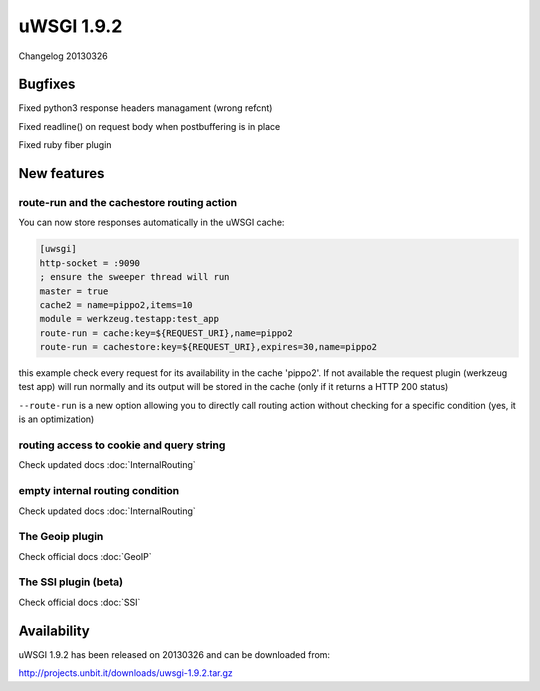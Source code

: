 uWSGI 1.9.2
===========

Changelog 20130326

Bugfixes
********

Fixed python3 response headers managament (wrong refcnt)

Fixed readline() on request body when postbuffering is in place

Fixed ruby fiber plugin

New features
************

route-run and the cachestore routing action
^^^^^^^^^^^^^^^^^^^^^^^^^^^^^^^^^^^^^^^^^^^

You can now store responses automatically in the uWSGI cache:

.. code-block:: ini

   [uwsgi]
   http-socket = :9090
   ; ensure the sweeper thread will run
   master = true
   cache2 = name=pippo2,items=10
   module = werkzeug.testapp:test_app
   route-run = cache:key=${REQUEST_URI},name=pippo2
   route-run = cachestore:key=${REQUEST_URI},expires=30,name=pippo2

this example check every request for its availability in the cache 'pippo2'. If not available the request plugin (werkzeug test app)
will run normally and its output will be stored in the cache (only if it returns a HTTP 200 status)

``--route-run`` is a new option allowing you to directly call routing action without checking for a specific condition (yes, it is an optimization)

routing access to cookie and query string
^^^^^^^^^^^^^^^^^^^^^^^^^^^^^^^^^^^^^^^^^

Check updated docs :doc:`InternalRouting`

empty internal routing condition
^^^^^^^^^^^^^^^^^^^^^^^^^^^^^^^^

Check updated docs :doc:`InternalRouting`

The Geoip plugin
^^^^^^^^^^^^^^^^

Check official docs :doc:`GeoIP`

The SSI plugin (beta)
^^^^^^^^^^^^^^^^^^^^^

Check official docs :doc:`SSI`

Availability
************

uWSGI 1.9.2 has been released on 20130326 and can be downloaded from:

http://projects.unbit.it/downloads/uwsgi-1.9.2.tar.gz
